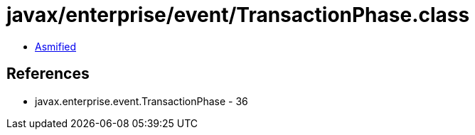 = javax/enterprise/event/TransactionPhase.class

 - link:TransactionPhase-asmified.java[Asmified]

== References

 - javax.enterprise.event.TransactionPhase - 36
